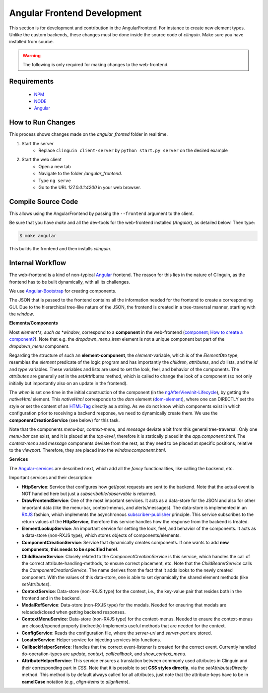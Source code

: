 Angular Frontend Development
============================

This section is for development and contribution in the AngularFrontend.
For instance to create new element types. Unlike the custom backends,
these changes must be done inside the source code of *clinguin*.
Make sure you have installed from source.

.. warning::

    The following is only required for making changes to the web-frontend.

Requirements
------------

    - `NPM <https://docs.npmjs.com/downloading-and-installing-node-js-and-npm>`_
    - `NODE <https://nodejs.org/en/download>`_
    - `Angular <https://angular.io/guide/setup-local>`_

How to Run Changes
------------------

This process shows changes made on the `angular_fronted` folder in real time.

1. Start the server
    - Replace  ``clinguin client-server`` by ``python start.py server``
      on the desired example
2. Start the web client
    - Open a new tab
    - Navigate to the folder `/angular_frontend`.
    - Type ``ng serve``
    - Go to the URL `127.0.0.1:4200` in your web browser.

Compile Source Code
-------------------

This allows using the AngularFrontend by passing the ``--frontend``
argument to the client.

Be sure that you have `make` and all the dev-tools for the web-frontend
installed (`Angular`), as detailed below! Then type:

.. code-block:: console

    $ make angular

This builds the frontend and then installs `clinguin`.

Internal Workflow
-----------------

The web-frontend is a kind of non-typical `Angular <https://angular.io/guide/setup-local>`_
frontend. The reason for this lies in the nature of Clinguin, as the frontend
has to be built dynamically, with all its challenges.

We use `Angular-Bootstrap <https://ng-bootstrap.github.io/#/home>`_ for creating
components.

The JSON that is passed to the frontend contains all the information needed
for the frontend to create a corresponding GUI. Due to the hierarchical
tree-like nature of the JSON, the frontend is created in a tree-traversal
manner, starting with the *window*.

**Elements/Components**

Most *element*s, such as *window*, correspond to a **component** in the
web-frontend (`component <https://angular.io/api/core/Component>`_;
`How to create a component? <https://angular.io/tutorial/tour-of-heroes/toh-pt3>`_).
Note that e.g. the *dropdown_menu_item* element is not a unique component
but part of the *dropdown_menu* component.

Regarding the structure of such an **element-component**, the *element*-variable,
which is of the *ElementDto* type, resembles the *element* predicate of the
logic program and has importantly the *children*, *attributes*, and *do* lists,
and the *id* and *type* variables. These variables and lists are used to set
the look, feel, and behavior of the components. The *attributes* are generally
set in the *setAttributes* method, which is called to change the look of a component
(so not only initially but importantly also on an update in the frontend).

The *when* is set one time in the initial construction of the component
(in the `ngAfterViewInit-Lifecycle <https://angular.io/guide/lifecycle-hooks>`_),
by getting the *nativeHtml* element. This *nativeHtml* corresponds to the *dom*
element (`dom-element <https://www.w3schools.com/jsref/dom_obj_all.asp>`_), where
one can DIRECTLY set the style or set the content of an `HTML-Tag
<https://www.w3schools.com/tags/tag_html.asp>`_ directly as a string. As we do not
know which components exist in which configuration prior to receiving a backend
response, we need to dynamically create them. We use the **componentCreationService**
(see below) for this task.

Note that the components *menu-bar*, *context-menu*, and *message* deviate a bit
from this general tree-traversal. Only one *menu-bar* can exist, and it is placed
at the *top-level*, therefore it is statically placed in the *app.component.html*.
The *context-menu* and *message* components deviate from the rest, as they need
to be placed at specific positions, relative to the *viewport*. Therefore, they
are placed into the *window.component.html*.

**Services**

The `Angular-services <https://angular.io/guide/architecture-services>`_ are described
next, which add all the *fancy* functionalities, like calling the backend, etc.

Important services and their description:

* **HttpService**: Service that configures how get/post requests are sent to the backend.
  Note that the actual event is NOT handled here but just a *subscribable/observable*
  is returned.
* **DrawFrontendService**: One of the most important services. It acts as a data-store
  for the JSON and also for other important data (like the menu-bar, context-menus,
  and alerts/messages). The data-store is implemented in an `RXJS <https://www.learnrxjs.io/>`_
  fashion, which implements the asynchronous `subscriber-publisher
  <https://rxjs.dev/guide/subscription>`_ principle. This service subscribes to the
  return values of the **HttpService**, therefore this service handles how the response
  from the backend is treated.
* **ElementLookupService**: An important service for setting the look, feel, and behavior
  of the components. It acts as a data-store (non-RXJS type), which stores objects of
  components/elements.
* **ComponentCreationService**: Service that dynamically creates components. If one wants
  to add **new components, this needs to be specified here!**.
* **ChildBearerService**: Closely related to the *ComponentCreationService* is this service,
  which handles the call of the correct attribute-handling-methods, to ensure correct
  placement, etc. Note that the *ChildBearerService* calls the *ComponentCreationService*.
  The name derives from the fact that it adds looks to the newly created component. With
  the values of this data-store, one is able to set dynamically the shared element methods
  (like *setAttributes*).
* **ContextService**: Data-store (non-RXJS type) for the context, i.e., the key-value pair
  that resides both in the frontend and in the backend.
* **ModalRefService**: Data-store (non-RXJS type) for the modals. Needed for ensuring
  that modals are reloaded/closed when getting backend responses.
* **ContextMenuService**: Data-store (non-RXJS type) for the context-menus. Needed to ensure
  the context-menus are closed/opened properly (indirectly) Implements useful methods
  that are needed for the context.
* **ConfigService**: Reads the configuration file, where the *server-url* and *server-port*
  are stored.
* **LocatorService**: Helper service for injecting services into functions.
* **CallbackHelperService**: Handles that the correct event-listener is created for the
  correct event. Currently handled do-operation-types are *update*, *context*, *call*/*callback*,
  and *show_context_menu*.
* **AttributeHelperService**: This service ensures a translation between commonly used attributes
  in Clinguin and their corresponding part in *CSS*. Note that it is possible to set **CSS styles
  directly**, via the *setAttributesDirectly* method. This method is by default always called
  for all attributes, just note that the attribute-keys have to be in **camelCase** notation
  (e.g., *align-items* to *alignItems*).
